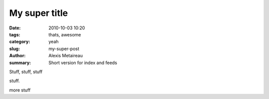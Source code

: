 My super title
##############

:date: 2010-10-03 10:20
:tags: thats, awesome
:category: yeah
:slug: my-super-post
:author: Alexis Metaireau
:summary: Short version for index and feeds


Stuff, stuff, stuff

stuff.

more stuff

